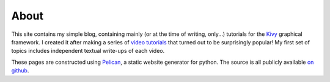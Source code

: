 About
#####

This site contains my simple blog, containing mainly (or at the time
of writing, only...) tutorials for the `Kivy <http://kivy.org>`_
graphical framework. I created it after making a series of `video
tutorials <http://www.youtube.com/kivycrashcourse>`_ that turned out
to be surprisingly popular! My first set of topics includes
independent textual write-ups of each video.

These pages are constructed using `Pelican
<http://blog.getpelican.com/>`_, a static website generator for
python. The source is all publicly available `on github
<https://github.com/inclement/inclemnet>`_.
